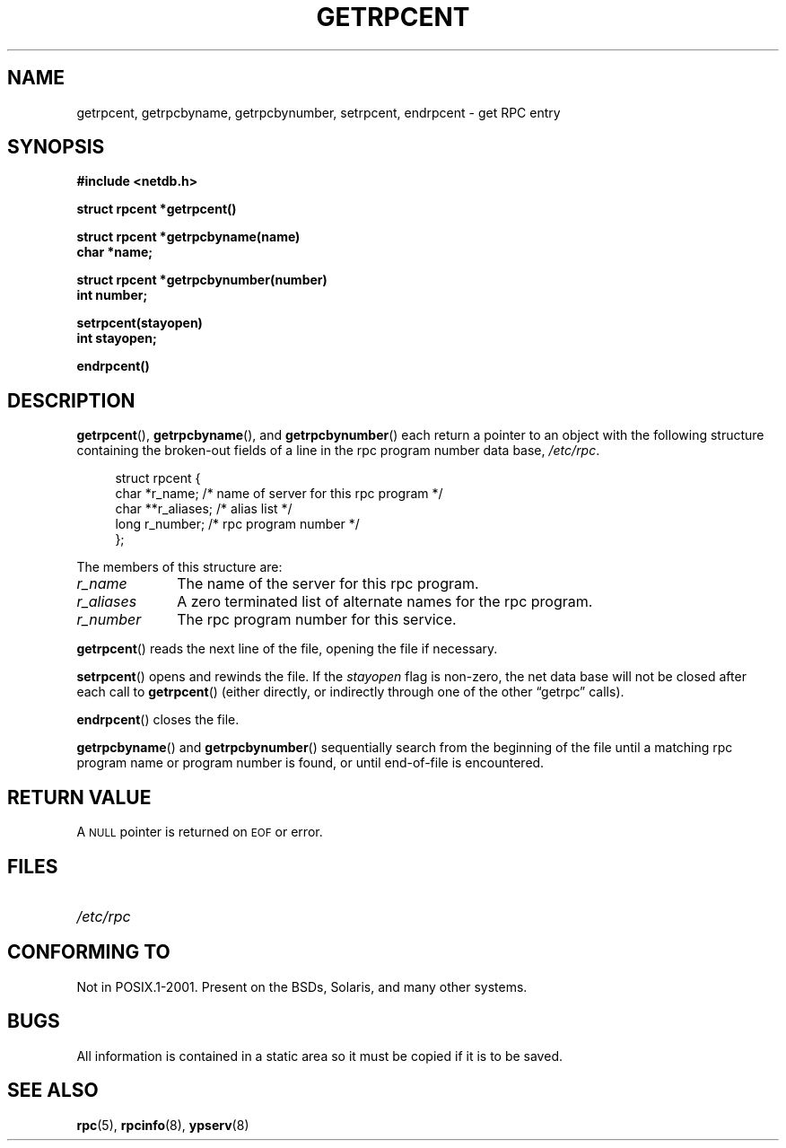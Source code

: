 .\" This page was taken from the 4.4BSD-Lite CDROM (BSD license)
.\"
.\" @(#)getrpcent.3n	2.2 88/08/02 4.0 RPCSRC; from 1.11 88/03/14 SMI
.TH GETRPCENT 3 2007-05-18 "" "Linux Programmer's Manual"
.SH NAME
getrpcent, getrpcbyname, getrpcbynumber, setrpcent, endrpcent \- get
RPC entry
.SH SYNOPSIS
.nf
.ft B
#include <netdb.h>
.LP
.ft B
struct rpcent *getrpcent()
.LP
.ft B
struct rpcent *getrpcbyname(name)
char *name;
.LP
.ft B
struct rpcent *getrpcbynumber(number)
int number;
.LP
.ft B
setrpcent(stayopen)
int stayopen;
.LP
.ft B
endrpcent()
.fi
.SH DESCRIPTION
.LP
.BR getrpcent (),
.BR getrpcbyname (),
and
.BR getrpcbynumber ()
each return a pointer to an object with the
following structure
containing the broken-out
fields of a line in the rpc program number data base,
.IR /etc/rpc .
.RS 4
.LP
.nf
struct rpcent {
    char  *r_name;     /* name of server for this rpc program */
    char **r_aliases;  /* alias list */
    long   r_number;   /* rpc program number */
};
.fi
.RE
.LP
The members of this structure are:
.TP 10
.I r_name
The name of the server for this rpc program.
.TP
.I r_aliases
A zero terminated list of alternate names for the rpc program.
.TP
.I r_number
The rpc program number for this service.
.PD
.RE
.LP
.BR getrpcent ()
reads the next line of the file, opening the file if necessary.
.LP
.BR setrpcent ()
opens and rewinds the file.
If the
.I stayopen
flag is non-zero,
the net data base will not be closed after each call to
.BR getrpcent ()
(either directly, or indirectly through one of
the other \*(lqgetrpc\*(rq calls).
.LP
.BR endrpcent ()
closes the file.
.LP
.BR getrpcbyname ()
and
.BR getrpcbynumber ()
sequentially search from the beginning
of the file until a matching rpc program name or
program number is found, or until end-of-file is encountered.
.SH RETURN VALUE
.LP
A
.SM NULL
pointer is returned on
.SM EOF
or error.
.SH FILES
.PD 0
.TP 20
.I /etc/rpc
.PD
.SH "CONFORMING TO"
Not in POSIX.1-2001.
Present on the BSDs, Solaris, and many other systems.
.SH BUGS
.LP
All information
is contained in a static area
so it must be copied if it is
to be saved.
.SH "SEE ALSO"
.BR rpc (5),
.BR rpcinfo (8),
.BR ypserv (8)
